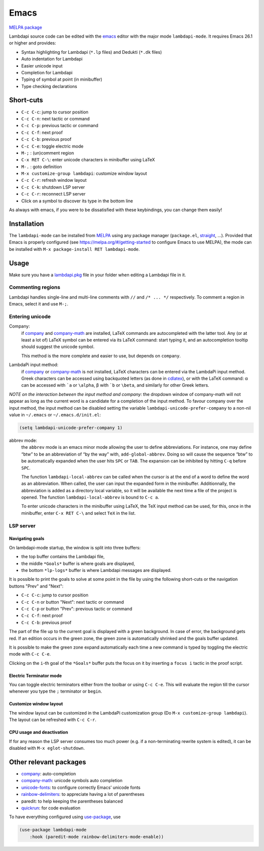 .. _editing-lambdapi-source-code-with-emacs-melpamelpa-badgemelpa-link:

Emacs
=====
`MELPA package <https://melpa.org/#/lambdapi-mode>`_

Lambdapi source code can be edited with the `emacs`_ editor with the major
mode ``lambdapi-mode``. It requires Emacs 26.1 or higher and provides:

* Syntax highlighting for Lambdapi (``*.lp`` files) and Dedukti (``*.dk`` files)
* Auto indentation for Lambdapi
* Easier unicode input
* Completion for Lambdapi
* Typing of symbol at point (in minibuffer)
* Type checking declarations

Short-cuts
------------------

* ``C-c C-c``: jump to cursor position
* ``C-c C-n``: next tactic or command
* ``C-c C-p``: previous tactic or command
* ``C-c C-f``: next proof
* ``C-c C-b``: previous proof
* ``C-c C-e``: toggle electric mode
* ``M-;``    : (un)comment region
* ``C-x RET C-\``: enter unicode characters in minibuffer using LaTeX
* ``M-.``    : goto definition
* ``M-x customize-group lambdapi``: customize window layout
* ``C-c C-r``: refresh window layout
* ``C-c C-k``: shutdown LSP server
* ``C-c C-r``: reconnect LSP server
* Click on a symbol to discover its type in the bottom line

As always with emacs, if you were to be dissatisfied with these
keybindings, you can change them easily!

Installation
------------

The ``lambdapi-mode`` can be installed from `MELPA
<https://melpa.org>`__ using any package manager
(``package.el``, `straight
<https://github.com/raxod502/straight.el>`__, …). Provided that Emacs
is properly configured (see https://melpa.org/#/getting-started to
configure Emacs to use MELPA), the mode can be installed with ``M-x
package-install RET lambdapi-mode``.

Usage
-----

Make sure you have a `lambdapi.pkg <https://lambdapi.readthedocs.io/en/latest/module.html#package-configuration-file>`__ file in your folder when editing a Lambdapi file in it.

Commenting regions
^^^^^^^^^^^^^^^^^^

Lambdapi handles single-line and multi-line comments with ``//`` and 
``/* ... */`` respectively. To comment a region in Emacs, select it and use
``M-;``.

Entering unicode
^^^^^^^^^^^^^^^^

Company:
  if `company`_ and `company-math`_ are installed, LaTeX commands are
  autocompleted with the latter tool. Any (or at least a lot of) LaTeX symbol
  can be entered via its LaTeX command: start typing it, and an autocompletion
  tooltip should suggest the unicode symbol.

  This method is the more complete and easier to use, but depends on
  ``company``.

LambdaPi input method:
  if `company`_ or `company-math`_ is not installed, LaTeX characters can be
  entered via the LambdaPi input method. Greek characters can be accessed using
  backquoted letters (as done in `cdlatex`_), or with the LaTeX command: α can
  be accessed with :literal:`\`a` or ``\alpha``, β with :literal:`\`b` or
  ``\beta``, and similarly for other Greek letters.

*NOTE on the interaction between the input method and company:* the
dropdown window of company-math will not appear as long as the current
word is a candidate for a completion of the input method. To favour
company over the input method, the input method can be disabled setting
the variable ``lambdapi-unicode-prefer-company`` to a non-nil value in
``~/.emacs`` or ``~/.emacs.d/init.el``:

.. code:: emacs-lisp

   (setq lambdapi-unicode-prefer-company 1)

abbrev mode:
  the ``abbrev`` mode is an emacs minor mode allowing the user to define
  abbreviations. For instance, one may define “btw” to be an abbreviation of “by
  the way” with, ``add-global-abbrev``. Doing so will cause the sequence “btw”
  to be automatically expanded when the user hits ``SPC`` or ``TAB``. The
  expansion can be inhibited by hitting ``C-q`` before ``SPC``.

  The function ``lambdapi-local-abbrev`` can be called when the cursor is at the
  end of a word to define the word as an abbreviation. When called, the user can
  input the expanded form in the minibuffer. Additionnally, the abbreviation is
  added as a directory local variable, so it will be available the next time a
  file of the project is opened. The function ``lambdapi-local-abbrev`` is bound
  to ``C-c a``.

  To enter unicode characters in the minibuffer using LaTeX, the TeX input
  method can be used, for this, once in the minibuffer, enter ``C-x RET C-\``
  and select ``TeX`` in the list.

LSP server
^^^^^^^^^^

Navigating goals
''''''''''''''''

On lambdapi-mode startup, the window is split into three buffers:

* the top buffer contains the Lambdapi file,
* the middle ``*Goals*`` buffer is where goals are displayed,
* the bottom ``*lp-logs*`` buffer is where Lambdapi messages are displayed.

It is possible to print the goals to solve at some point in the file by
using the following short-cuts or the navigation buttons "Prev" and "Next":

* ``C-c C-c``: jump to cursor position
* ``C-c C-n`` or button "Next": next tactic or command
* ``C-c C-p`` or button "Prev": previous tactic or command
* ``C-c C-f``: next proof
* ``C-c C-b``: previous proof

The part of the file up to the current goal is displayed with a green
background. In case of error, the background gets red. If an edition
occurs in the green zone, the green zone is automatically shrinked and
the goals buffer updated.

It is possible to make the green zone expand automatically each time a
new command is typed by toggling the electric mode with ``C-c C-e``.

Clicking on the ``i``-th goal of the ``*Goals*`` buffer puts the focus
on it by inserting a ``focus i`` tactic in the proof script.

Electric Terminator mode
''''''''''''''''''''''''

You can toggle electric terminators either from the toolbar or
using ``C-c C-e``. This will evaluate the region till the
cursor whenever you type the ``;`` terminator or ``begin``.

Customize window layout
'''''''''''''''''''''''

The window layout can be customized in the LambdaPi customization group
(Do ``M-x customize-group lambdapi``).
The layout can be refreshed with ``C-c C-r``.

CPU usage and deactivation
''''''''''''''''''''''''''

If for any reason the LSP server consumes too much power (e.g. if a
non-terminating rewrite system is edited), it can be disabled with
``M-x eglot-shutdown``.

Other relevant packages
-----------------------

* `company`_: auto-completion
* `company-math`_: unicode symbols auto completion
* `unicode-fonts <https://github.com/rolandwalker/unicode-fonts>`__: to
  configure correctly Emacs’ unicode fonts
* `rainbow-delimiters <https://github.com/Fanael/rainbow-delimiters>`__:
  to appreciate having a lot of parentheses
* paredit: to help keeping the parentheses balanced
* `quickrun`_: for code evaluation

To have everything configured using `use-package`_, use

.. code:: emacs-lisp

   (use-package lambdapi-mode
       :hook (paredit-mode rainbow-delimiters-mode-enable))

.. _elpa: https://elpa.gnu.org
.. _eglot: https://github.com/joaotavora/eglot
.. _company: http://company-mode.github.io
.. _company-math: https://github.com/vspinu/company-math
.. _use-package: https://github.com/jwiegley/use-package
.. _cdlatex: https://www.gnu.org/software/emacs/manual/html_node/org/CDLaTeX-mode.html
.. _quickrun: https://github.com/emacsorphanage/quickrun
.. _emacs: https://www.gnu.org/software/emacs/
.. _opam: http://opam.ocaml.org
.. _highlight: https://www.emacswiki.org/emacs/HighlightLibrary
.. _math-symbol-lists: https://elpa.gnu.org/packages/math-symbol-lists.html
